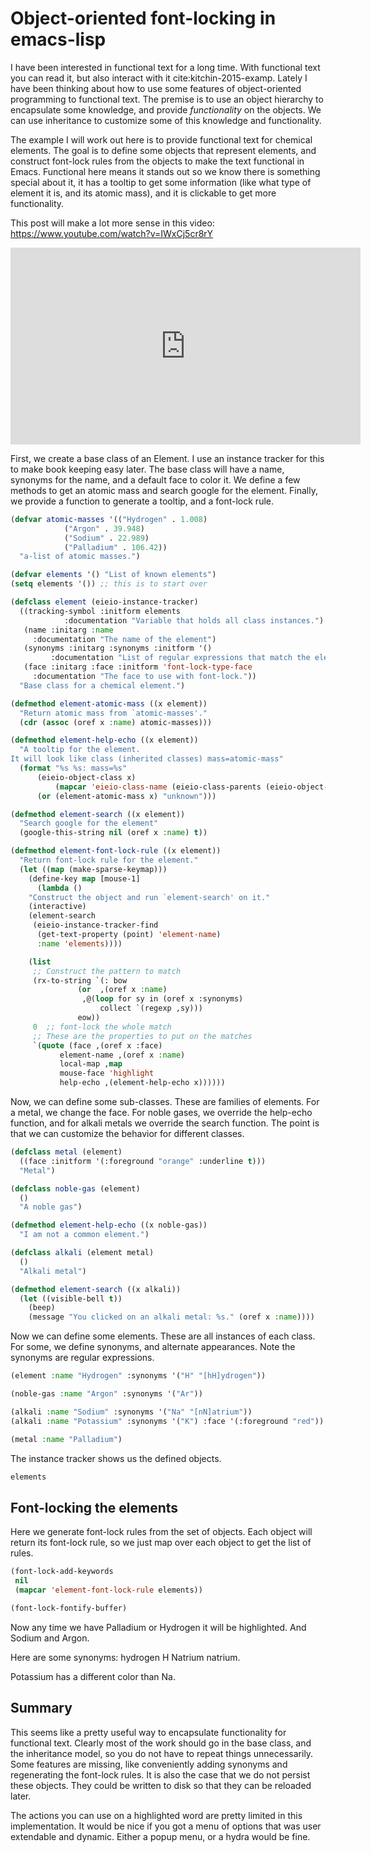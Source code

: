 * Object-oriented font-locking in emacs-lisp
  :PROPERTIES:
  :categories: emacs,fontlock
  :date:     2017/04/07 15:00:54
  :updated:  2017/04/07 15:00:54
  :END:

I have been interested in functional text for a long time. With functional text you can read it, but also interact with it cite:kitchin-2015-examp. Lately I have been thinking about how to use some features of object-oriented programming to functional text. The premise is to use an object hierarchy to encapsulate some knowledge, and provide /functionality/ on the objects. We can use inheritance to customize some of this knowledge and functionality.

The example I will work out here is to provide functional text for chemical elements. The goal is to define some objects that represent elements, and construct font-lock rules from the objects to make the text functional in Emacs. Functional here means it stands out so we know there is something special about it, it has a tooltip to get some information (like what type of element it is, and its atomic mass), and it is clickable to get more functionality.

This post will make a lot more sense in this video: https://www.youtube.com/watch?v=IWxCj5cr8rY

#+BEGIN_EXPORT html
<iframe width="560" height="315" src="https://www.youtube.com/embed/IWxCj5cr8rY" frameborder="0" allowfullscreen></iframe>
#+END_EXPORT

First, we create a base class of an Element. I use an instance tracker for this to make book keeping easy later. The base class will have a name, synonyms for the name, and a default face to color it. We define a few methods to get an atomic mass and search google for the element. Finally, we provide a function to generate a tooltip, and a font-lock rule.

#+BEGIN_SRC emacs-lisp
(defvar atomic-masses '(("Hydrogen" . 1.008)
			("Argon" . 39.948)
			("Sodium" . 22.989)
			("Palladium" . 106.42))
  "a-list of atomic masses.")

(defvar elements '() "List of known elements")
(setq elements '()) ;; this is to start over

(defclass element (eieio-instance-tracker)
  ((tracking-symbol :initform elements
		    :documentation "Variable that holds all class instances.")
   (name :initarg :name
	 :documentation "The name of the element")
   (synonyms :initarg :synonyms :initform '()
	     :documentation "List of regular expressions that match the element.")
   (face :initarg :face :initform 'font-lock-type-face
	 :documentation "The face to use with font-lock."))
  "Base class for a chemical element.")

(defmethod element-atomic-mass ((x element))
  "Return atomic mass from `atomic-masses'."
  (cdr (assoc (oref x :name) atomic-masses)))

(defmethod element-help-echo ((x element))
  "A tooltip for the element.
It will look like class (inherited classes) mass=atomic-mass"
  (format "%s %s: mass=%s"
	  (eieio-object-class x)
          (mapcar 'eieio-class-name (eieio-class-parents (eieio-object-class x)))
	  (or (element-atomic-mass x) "unknown")))

(defmethod element-search ((x element))
  "Search google for the element"
  (google-this-string nil (oref x :name) t))

(defmethod element-font-lock-rule ((x element))
  "Return font-lock rule for the element."
  (let ((map (make-sparse-keymap)))
    (define-key map [mouse-1]
      (lambda ()
	"Construct the object and run `element-search' on it."
	(interactive)
	(element-search
	 (eieio-instance-tracker-find
	  (get-text-property (point) 'element-name)
	  :name 'elements))))

    (list
     ;; Construct the pattern to match
     (rx-to-string `(: bow
		       (or  ,(oref x :name)
			    ,@(loop for sy in (oref x :synonyms)
				    collect `(regexp ,sy)))
		       eow))
     0	;; font-lock the whole match
     ;; These are the properties to put on the matches
     `(quote (face ,(oref x :face)
		   element-name ,(oref x :name)
		   local-map ,map
		   mouse-face 'highlight
		   help-echo ,(element-help-echo x))))))
#+END_SRC

#+RESULTS:
: element-font-lock-rule

Now, we can define some sub-classes. These are families of elements. For a metal, we change the face. For noble gases, we override the help-echo function, and for alkali metals we override the search function. The point is that we can customize the behavior for different classes.

#+BEGIN_SRC emacs-lisp
(defclass metal (element)
  ((face :initform '(:foreground "orange" :underline t)))
  "Metal")

(defclass noble-gas (element)
  ()
  "A noble gas")

(defmethod element-help-echo ((x noble-gas))
  "I am not a common element.")

(defclass alkali (element metal)
  ()
  "Alkali metal")

(defmethod element-search ((x alkali))
  (let ((visible-bell t))
    (beep)
    (message "You clicked on an alkali metal: %s." (oref x :name))))
#+END_SRC

#+RESULTS:
: element-search

Now we can define some elements. These are all instances of each class. For some, we define synonyms, and alternate appearances. Note the synonyms are regular expressions.

#+BEGIN_SRC emacs-lisp :results silent
(element :name "Hydrogen" :synonyms '("H" "[hH]ydrogen"))

(noble-gas :name "Argon" :synonyms '("Ar"))

(alkali :name "Sodium" :synonyms '("Na" "[nN]atrium"))
(alkali :name "Potassium" :synonyms '("K") :face '(:foreground "red"))

(metal :name "Palladium")
#+END_SRC

#+RESULTS:
: [eieio-class-tag--metal "Palladium" ((:foreground "orange" :underline t))]

The instance tracker shows us the defined objects.

#+BEGIN_SRC emacs-lisp
elements
#+END_SRC

#+RESULTS:
| [eieio-class-tag--element Hydrogen (H [hH]ydrogen) font-lock-type-face] | [eieio-class-tag--noble-gas Argon (Ar) font-lock-type-face] | [eieio-class-tag--alkali Sodium (Na [nN]atrium) font-lock-type-face] | [eieio-class-tag--alkali Potassium (K) (:foreground red)] | [eieio-class-tag--metal Palladium nil (:foreground orange :underline t)] |

** Font-locking the elements

Here we generate font-lock rules from the set of objects. Each object will return its font-lock rule, so we just map over each object to get the list of rules.

#+BEGIN_SRC emacs-lisp :results silent
(font-lock-add-keywords
 nil
 (mapcar 'element-font-lock-rule elements))

(font-lock-fontify-buffer)
#+END_SRC


Now any time we have Palladium or Hydrogen it will be highlighted.  And Sodium and Argon.

Here are some synonyms: hydrogen H Natrium natrium.

Potassium has a different color than Na.

** Summary

This seems like a pretty useful way to encapsulate functionality for functional text. Clearly most of the work should go in the base class, and the inheritance model, so you do not have to repeat things unnecessarily. Some features are missing, like conveniently adding synonyms and regenerating the font-lock rules. It is also the case that we do not persist these objects. They could be written to disk so that they can be reloaded later.

The actions you can use on a highlighted word are pretty limited in this implementation. It would be nice if you got a menu of options that was user extendable and dynamic. Either a popup menu, or a hydra would be fine.
